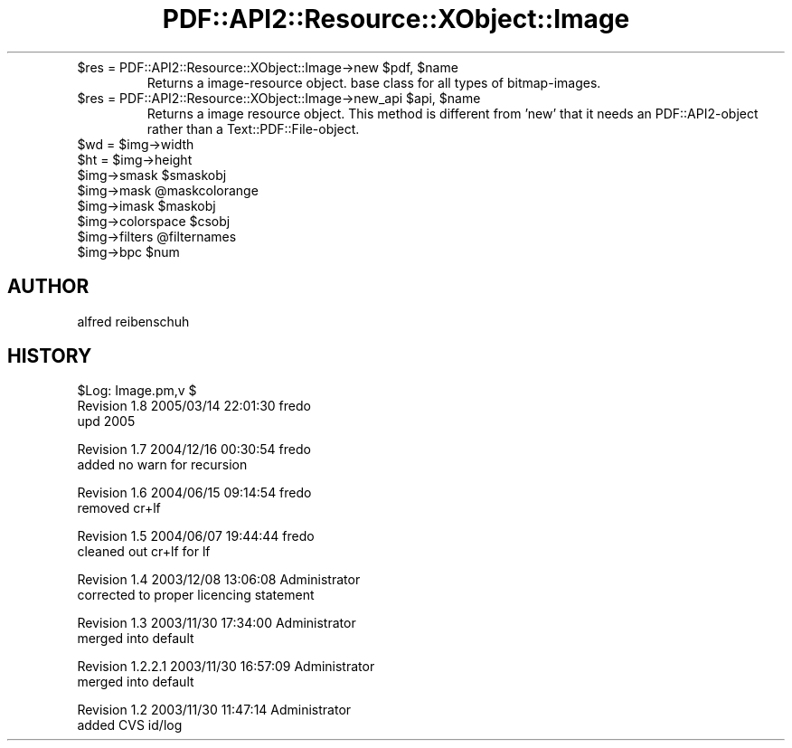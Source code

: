 .\" Automatically generated by Pod::Man v1.37, Pod::Parser v1.3
.\"
.\" Standard preamble:
.\" ========================================================================
.de Sh \" Subsection heading
.br
.if t .Sp
.ne 5
.PP
\fB\\$1\fR
.PP
..
.de Sp \" Vertical space (when we can't use .PP)
.if t .sp .5v
.if n .sp
..
.de Vb \" Begin verbatim text
.ft CW
.nf
.ne \\$1
..
.de Ve \" End verbatim text
.ft R
.fi
..
.\" Set up some character translations and predefined strings.  \*(-- will
.\" give an unbreakable dash, \*(PI will give pi, \*(L" will give a left
.\" double quote, and \*(R" will give a right double quote.  | will give a
.\" real vertical bar.  \*(C+ will give a nicer C++.  Capital omega is used to
.\" do unbreakable dashes and therefore won't be available.  \*(C` and \*(C'
.\" expand to `' in nroff, nothing in troff, for use with C<>.
.tr \(*W-|\(bv\*(Tr
.ds C+ C\v'-.1v'\h'-1p'\s-2+\h'-1p'+\s0\v'.1v'\h'-1p'
.ie n \{\
.    ds -- \(*W-
.    ds PI pi
.    if (\n(.H=4u)&(1m=24u) .ds -- \(*W\h'-12u'\(*W\h'-12u'-\" diablo 10 pitch
.    if (\n(.H=4u)&(1m=20u) .ds -- \(*W\h'-12u'\(*W\h'-8u'-\"  diablo 12 pitch
.    ds L" ""
.    ds R" ""
.    ds C` ""
.    ds C' ""
'br\}
.el\{\
.    ds -- \|\(em\|
.    ds PI \(*p
.    ds L" ``
.    ds R" ''
'br\}
.\"
.\" If the F register is turned on, we'll generate index entries on stderr for
.\" titles (.TH), headers (.SH), subsections (.Sh), items (.Ip), and index
.\" entries marked with X<> in POD.  Of course, you'll have to process the
.\" output yourself in some meaningful fashion.
.if \nF \{\
.    de IX
.    tm Index:\\$1\t\\n%\t"\\$2"
..
.    nr % 0
.    rr F
.\}
.\"
.\" For nroff, turn off justification.  Always turn off hyphenation; it makes
.\" way too many mistakes in technical documents.
.hy 0
.if n .na
.\"
.\" Accent mark definitions (@(#)ms.acc 1.5 88/02/08 SMI; from UCB 4.2).
.\" Fear.  Run.  Save yourself.  No user-serviceable parts.
.    \" fudge factors for nroff and troff
.if n \{\
.    ds #H 0
.    ds #V .8m
.    ds #F .3m
.    ds #[ \f1
.    ds #] \fP
.\}
.if t \{\
.    ds #H ((1u-(\\\\n(.fu%2u))*.13m)
.    ds #V .6m
.    ds #F 0
.    ds #[ \&
.    ds #] \&
.\}
.    \" simple accents for nroff and troff
.if n \{\
.    ds ' \&
.    ds ` \&
.    ds ^ \&
.    ds , \&
.    ds ~ ~
.    ds /
.\}
.if t \{\
.    ds ' \\k:\h'-(\\n(.wu*8/10-\*(#H)'\'\h"|\\n:u"
.    ds ` \\k:\h'-(\\n(.wu*8/10-\*(#H)'\`\h'|\\n:u'
.    ds ^ \\k:\h'-(\\n(.wu*10/11-\*(#H)'^\h'|\\n:u'
.    ds , \\k:\h'-(\\n(.wu*8/10)',\h'|\\n:u'
.    ds ~ \\k:\h'-(\\n(.wu-\*(#H-.1m)'~\h'|\\n:u'
.    ds / \\k:\h'-(\\n(.wu*8/10-\*(#H)'\z\(sl\h'|\\n:u'
.\}
.    \" troff and (daisy-wheel) nroff accents
.ds : \\k:\h'-(\\n(.wu*8/10-\*(#H+.1m+\*(#F)'\v'-\*(#V'\z.\h'.2m+\*(#F'.\h'|\\n:u'\v'\*(#V'
.ds 8 \h'\*(#H'\(*b\h'-\*(#H'
.ds o \\k:\h'-(\\n(.wu+\w'\(de'u-\*(#H)/2u'\v'-.3n'\*(#[\z\(de\v'.3n'\h'|\\n:u'\*(#]
.ds d- \h'\*(#H'\(pd\h'-\w'~'u'\v'-.25m'\f2\(hy\fP\v'.25m'\h'-\*(#H'
.ds D- D\\k:\h'-\w'D'u'\v'-.11m'\z\(hy\v'.11m'\h'|\\n:u'
.ds th \*(#[\v'.3m'\s+1I\s-1\v'-.3m'\h'-(\w'I'u*2/3)'\s-1o\s+1\*(#]
.ds Th \*(#[\s+2I\s-2\h'-\w'I'u*3/5'\v'-.3m'o\v'.3m'\*(#]
.ds ae a\h'-(\w'a'u*4/10)'e
.ds Ae A\h'-(\w'A'u*4/10)'E
.    \" corrections for vroff
.if v .ds ~ \\k:\h'-(\\n(.wu*9/10-\*(#H)'\s-2\u~\d\s+2\h'|\\n:u'
.if v .ds ^ \\k:\h'-(\\n(.wu*10/11-\*(#H)'\v'-.4m'^\v'.4m'\h'|\\n:u'
.    \" for low resolution devices (crt and lpr)
.if \n(.H>23 .if \n(.V>19 \
\{\
.    ds : e
.    ds 8 ss
.    ds o a
.    ds d- d\h'-1'\(ga
.    ds D- D\h'-1'\(hy
.    ds th \o'bp'
.    ds Th \o'LP'
.    ds ae ae
.    ds Ae AE
.\}
.rm #[ #] #H #V #F C
.\" ========================================================================
.\"
.IX Title "PDF::API2::Resource::XObject::Image 3"
.TH PDF::API2::Resource::XObject::Image 3 "2014-04-08" "perl v5.8.7" "User Contributed Perl Documentation"
.RE
.ie n .IP "$res = PDF::API2::Resource::XObject::Image\->new $pdf\fR, \f(CW$name"
.el .IP "$res = PDF::API2::Resource::XObject::Image\->new \f(CW$pdf\fR, \f(CW$name\fR"
.IX Item "$res = PDF::API2::Resource::XObject::Image->new $pdf, $name"
Returns a image-resource object. base class for all types of bitmap\-images.
.RE
.ie n .IP "$res = PDF::API2::Resource::XObject::Image\->new_api $api\fR, \f(CW$name"
.el .IP "$res = PDF::API2::Resource::XObject::Image\->new_api \f(CW$api\fR, \f(CW$name\fR"
.IX Item "$res = PDF::API2::Resource::XObject::Image->new_api $api, $name"
Returns a image resource object. This method is different from 'new' that
it needs an PDF::API2\-object rather than a Text::PDF::File\-object.
.RE
.ie n .IP "$wd = $img\->width"
.el .IP "$wd = \f(CW$img\fR\->width"
.IX Item "$wd = $img->width"
.RE
.PD 0
.ie n .IP "$ht = $img\->height"
.el .IP "$ht = \f(CW$img\fR\->height"
.IX Item "$ht = $img->height"
.RE
.ie n .IP "$img\->smask $smaskobj"
.el .IP "$img\->smask \f(CW$smaskobj\fR"
.IX Item "$img->smask $smaskobj"
.RE
.ie n .IP "$img\->mask @maskcolorange"
.el .IP "$img\->mask \f(CW@maskcolorange\fR"
.IX Item "$img->mask @maskcolorange"
.RE
.ie n .IP "$img\->imask $maskobj"
.el .IP "$img\->imask \f(CW$maskobj\fR"
.IX Item "$img->imask $maskobj"
.RE
.ie n .IP "$img\->colorspace $csobj"
.el .IP "$img\->colorspace \f(CW$csobj\fR"
.IX Item "$img->colorspace $csobj"
.RE
.ie n .IP "$img\->filters @filternames"
.el .IP "$img\->filters \f(CW@filternames\fR"
.IX Item "$img->filters @filternames"
.RE
.ie n .IP "$img\->bpc $num"
.el .IP "$img\->bpc \f(CW$num\fR"
.IX Item "$img->bpc $num"
.PD
.SH "AUTHOR"
.IX Header "AUTHOR"
alfred reibenschuh
.SH "HISTORY"
.IX Header "HISTORY"
.Vb 3
\&    $Log: Image.pm,v $
\&    Revision 1.8  2005/03/14 22:01:30  fredo
\&    upd 2005
.Ve
.PP
.Vb 2
\&    Revision 1.7  2004/12/16 00:30:54  fredo
\&    added no warn for recursion
.Ve
.PP
.Vb 2
\&    Revision 1.6  2004/06/15 09:14:54  fredo
\&    removed cr+lf
.Ve
.PP
.Vb 2
\&    Revision 1.5  2004/06/07 19:44:44  fredo
\&    cleaned out cr+lf for lf
.Ve
.PP
.Vb 2
\&    Revision 1.4  2003/12/08 13:06:08  Administrator
\&    corrected to proper licencing statement
.Ve
.PP
.Vb 2
\&    Revision 1.3  2003/11/30 17:34:00  Administrator
\&    merged into default
.Ve
.PP
.Vb 2
\&    Revision 1.2.2.1  2003/11/30 16:57:09  Administrator
\&    merged into default
.Ve
.PP
.Vb 2
\&    Revision 1.2  2003/11/30 11:47:14  Administrator
\&    added CVS id/log
.Ve
